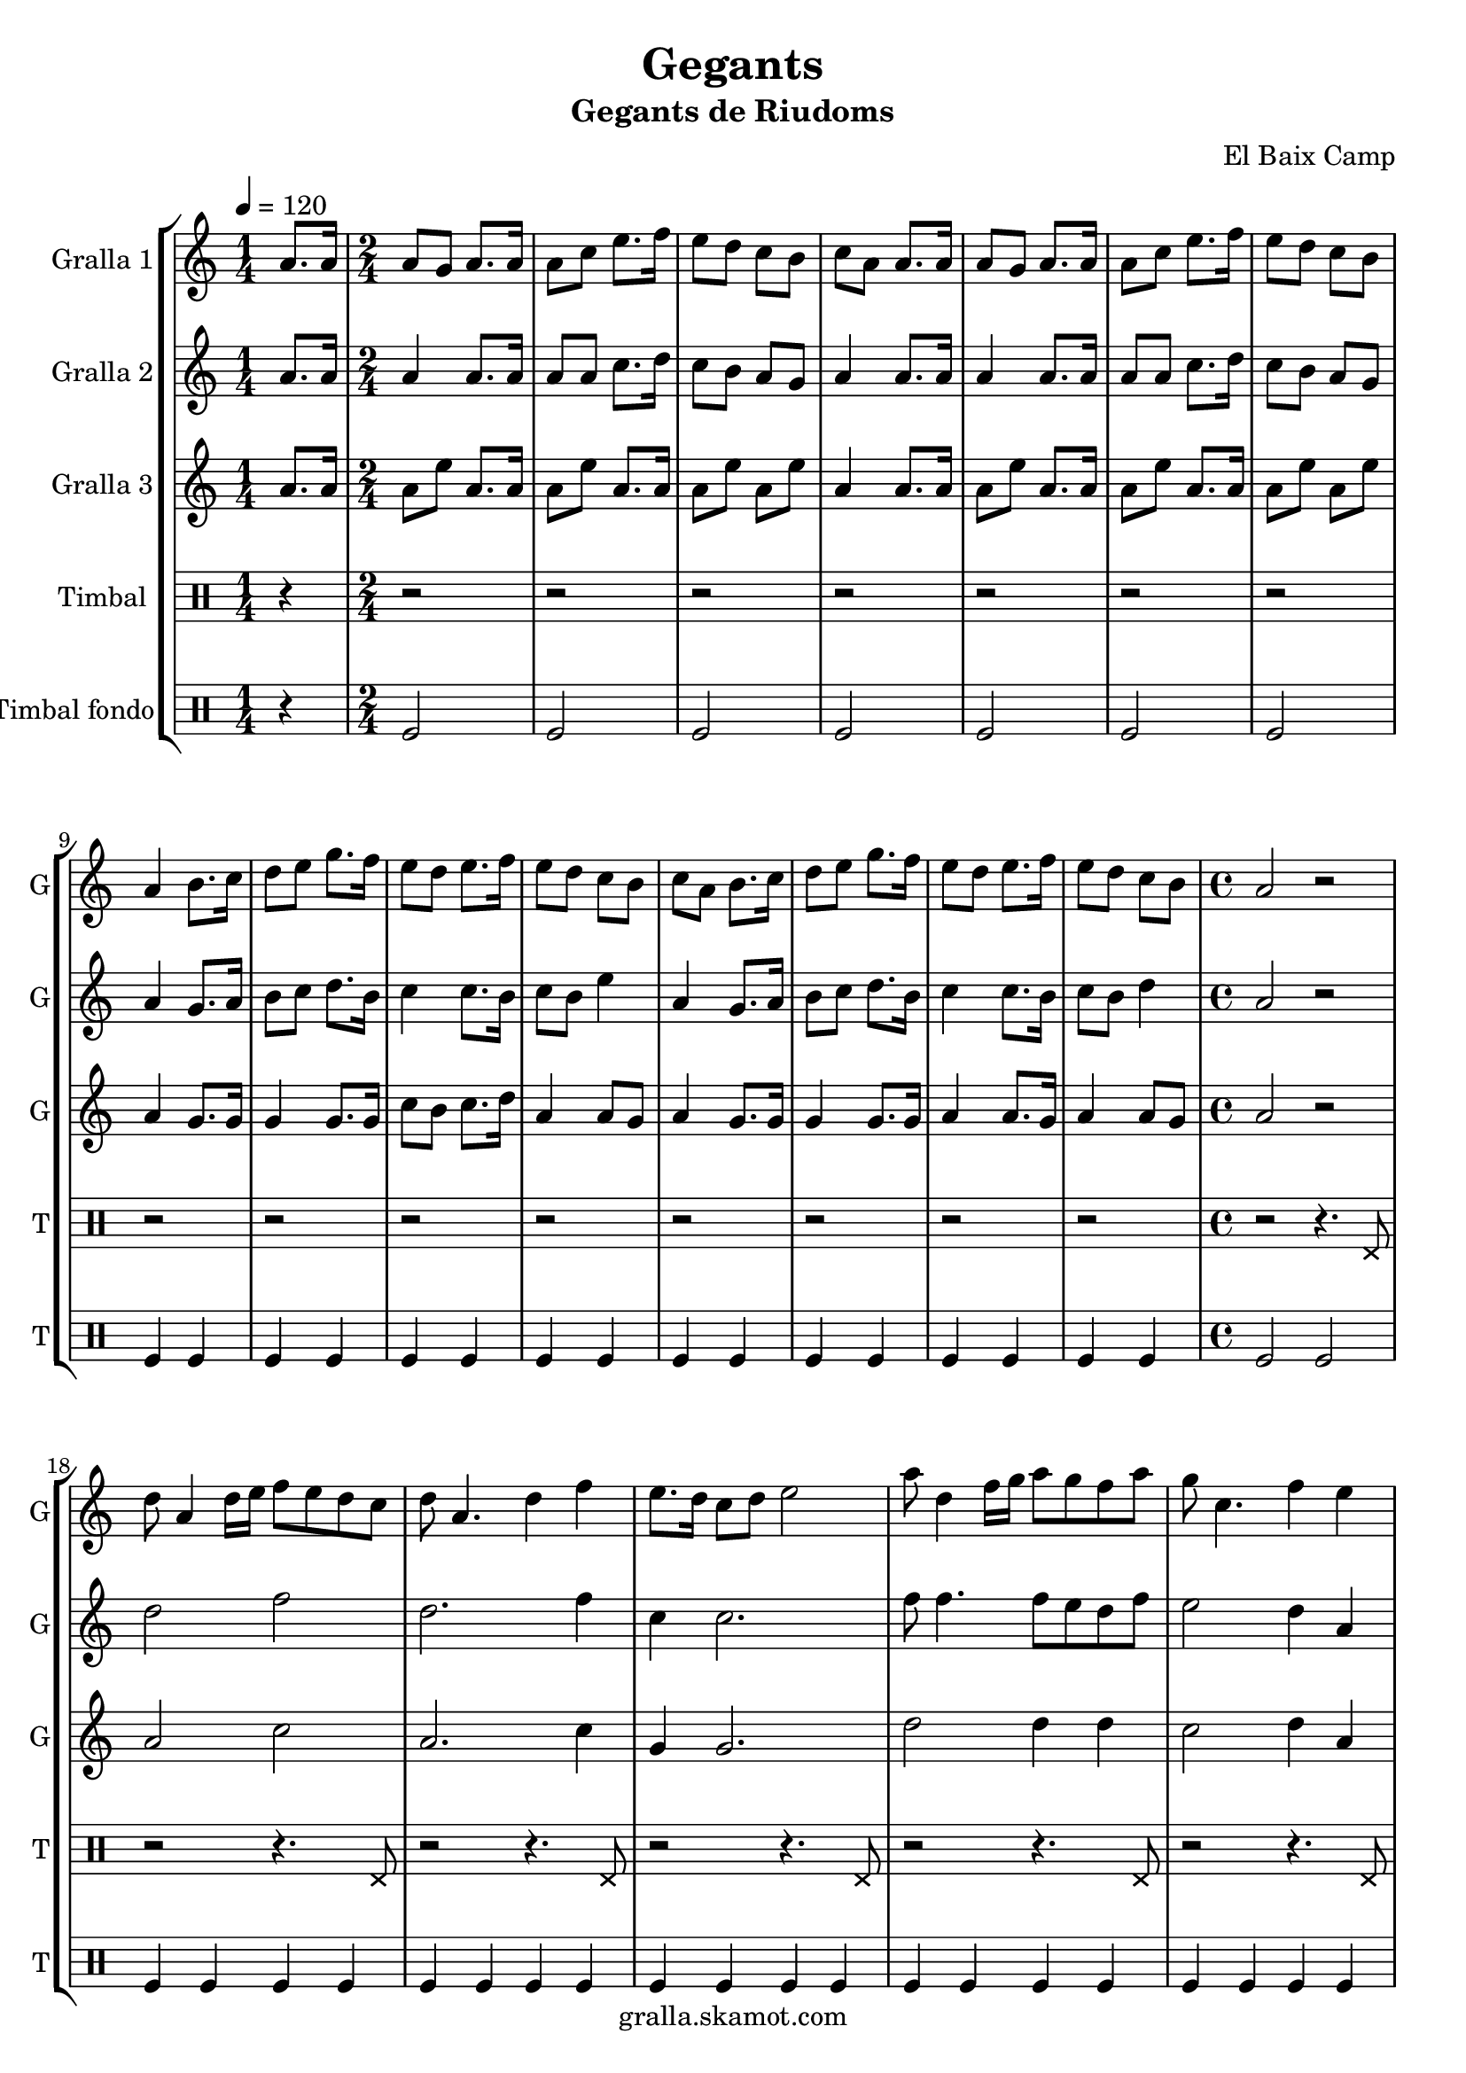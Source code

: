 \version "2.16.2"

\header {
  dedication=""
  title="Gegants"
  subtitle="Gegants de Riudoms"
  subsubtitle=""
  poet=""
  meter=""
  piece=""
  composer="El Baix Camp"
  arranger=""
  opus=""
  instrument=""
  copyright="gralla.skamot.com"
  tagline=""
}

liniaroAa =
\relative a'
{
  \tempo 4=120
  \clef treble
  \key c \major
  \repeat volta 2 { \time 1/4 a8. a16  |
  \time 2/4   a8 g a8. a16  |
  a8 c e8. f16  |
  e8 d c b  |
  %05
  c8 a a8. a16  |
  a8 g a8. a16  |
  a8 c e8. f16  |
  e8 d c b  |
  a4 b8. c16  |
  %10
  d8 e g8. f16  |
  e8 d e8. f16  |
  e8 d c b  |
  c8 a b8. c16  |
  d8 e g8. f16  |
  %15
  e8 d e8. f16  |
  e8 d c b  |
  \time 4/4   a2 r2  | % troigo!
  d8 a4 d16 e f8 e d c  |
  d8 a4. d4 f  |
  %20
  e8. d16 c8 d e2  |
  a8 d,4 f16 g a8 g f a  |
  g8 c,4. f4 e  |
  d16 c d e f8 d e16 d c d e4  |
  f16 e f g a8 f g16 f e f g8. a,16  |
  %25
  d8 a4. d4 c  |
  d8 a4. d4 f  |
  e8 a,4 a'16 g a8. g16 f8 e  |
  d1 ~  |
  d1  |
  %30
  \time 6/8   r2 r4  |
  r4. a4 a8  |
  e'4 d8 c4 d8  |
  e4 a, c8 e  |
  d8 c b c b g  |
  %35
  a4. a4 a8  |
  e'4 d8 c4 d8  |
  e4 a, c8 e  |
  d8 c b c b g  |
  a4. a4 a8  |
  %40
  b8 d4 c b8  |
  c8 a4 e' e8  |
  e8 d c b c d  |
  e4. a,4 a8  |
  b8 d4 c b8  |
  %45
  c8 a4 e' e8  |
  e8 d c b c b  |
  a4. r  | }
}

liniaroAb =
\relative a'
{
  \tempo 4=120
  \clef treble
  \key c \major
  \repeat volta 2 { \time 1/4 a8. a16  |
  \time 2/4   a4 a8. a16  |
  a8 a c8. d16  |
  c8 b a g  |
  %05
  a4 a8. a16  |
  a4 a8. a16  |
  a8 a c8. d16  |
  c8 b a g  |
  a4 g8. a16  |
  %10
  b8 c d8. b16  |
  c4 c8. b16  |
  c8 b e4  |
  a,4 g8. a16  |
  b8 c d8. b16  |
  %15
  c4 c8. b16  |
  c8 b d4  |
  \time 4/4   a2 r2  | % troigo!
  d2 f  |
  d2. f4  |
  %20
  c4 c2.  |
  f8 f4. f8 e d f  |
  e2 d4 a  |
  d8 a4. c4 c  |
  f2 e16 d c d e8. a,16  |
  %25
  d2 d4 c  |
  a1  |
  c2 f8. e16 d8 c  |
  d8 a4. d2  |
  a1  |
  %30
  \time 6/8   r2 r4  |
  r4. a4 a8  |
  c4 b8 a4 b8  |
  c4 a a8 a  |
  b8 a g a g4  |
  %35
  a4. a4 a8  |
  c4 b8 a4 b8  |
  c4 a a8 a  |
  b8 a g a g4  |
  a4. a4 a8  |
  %40
  b4. b  |
  a4. c4 c8  |
  c8 b a g a b  |
  c4. a4 a8  |
  b4. b  |
  %45
  a4. c4 c8  |
  c8 b a g4 g8  |
  a4. r  | }
}

liniaroAc =
\relative a'
{
  \tempo 4=120
  \clef treble
  \key c \major
  \repeat volta 2 { \time 1/4 a8. a16  |
  \time 2/4   a8 e' a,8. a16  |
  a8 e' a,8. a16  |
  a8 e' a, e'  |
  %05
  a,4 a8. a16  |
  a8 e' a,8. a16  |
  a8 e' a,8. a16  |
  a8 e' a, e'  |
  a,4 g8. g16  |
  %10
  g4 g8. g16  |
  c8 b c8. d16  |
  a4 a8 g  |
  a4 g8. g16  |
  g4 g8. g16  |
  %15
  a4 a8. g16  |
  a4 a8 g  |
  \time 4/4   a2 r2  | % troigo!
  a2 c  |
  a2. c4  |
  %20
  g4 g2.  |
  d'2 d4 d  |
  c2 d4 a  |
  d8 a4. c2  |
  a2 c4 c8. a16  |
  %25
  a2 a4 g  |
  a1  |
  a2 a  |
  a2 d8 a4.  |
  a1  |
  %30
  \time 6/8   r2 r4  |
  r4. a4 a8  |
  a4. a  |
  a4. r  |
  g4. e'  |
  %35
  a,4. a4 a8  |
  a4. a  |
  a4. r  |
  g4. e'  |
  a,4. a4 a8  |
  %40
  g4. g  |
  a4. a  |
  c4. b  |
  a4. e'  |
  g,4. g  |
  %45
  a4. a  |
  a4. g  |
  a4. r  | }
}

liniaroAd =
\drummode
{
  \tempo 4=120
  \repeat volta 2 { \time 1/4 r4  |
  \time 2/4   r2  |
  r2  |
  r2  |
  %05
  r2  |
  r2  |
  r2  |
  r2  |
  r2  |
  %10
  r2  |
  r2  |
  r2  |
  r2  |
  r2  |
  %15
  r2  |
  r2  |
  \time 4/4   r2 r4. hhp8  |
  r2 r4. hhp8  |
  r2 r4. hhp8  |
  %20
  r2 r4. hhp8  |
  r2 r4. hhp8  |
  r2 r4. hhp8  |
  r2 r4. hhp8  |
  r2 r4. hhp8  |
  %25
  r2 r4. hhp8  |
  r2 r4. hhp8  |
  r2 r4. hhp8  |
  r2 r4. hhp8  |
  r2 r4. hhp8  |
  %30
  \time 6/8   r2 r4  |
  r2 r4  |
  r2 r4  |
  r2 r4  |
  r2 r4  |
  %35
  r2 r4  |
  r2 r4  |
  r2 r4  |
  r2 r4  |
  r4. r4 hhp8  |
  %40
  r2 r4  |
  r4. r4 hhp8  |
  r2 r4  |
  r4. r4 hhp8  |
  r2 r4  |
  %45
  r4. r4 hhp8  |
  r2 r4  |
  r2 r4  | }
}

liniaroAe =
\drummode
{
  \tempo 4=120
  \repeat volta 2 { \time 1/4 r4  |
  \time 2/4   tomfl2  |
  tomfl2  |
  tomfl2  |
  %05
  tomfl2  |
  tomfl2  |
  tomfl2  |
  tomfl2  |
  tomfl4 tomfl  |
  %10
  tomfl4 tomfl  |
  tomfl4 tomfl  |
  tomfl4 tomfl  |
  tomfl4 tomfl  |
  tomfl4 tomfl  |
  %15
  tomfl4 tomfl  |
  tomfl4 tomfl  |
  \time 4/4   tomfl2 tomfl  |
  tomfl4 tomfl tomfl tomfl  |
  tomfl4 tomfl tomfl tomfl  |
  %20
  tomfl4 tomfl tomfl tomfl  |
  tomfl4 tomfl tomfl tomfl  |
  tomfl4 tomfl tomfl tomfl  |
  tomfl4 tomfl tomfl tomfl  |
  tomfl4 tomfl tomfl tomfl  |
  %25
  tomfl4 tomfl tomfl tomfl  |
  tomfl4 tomfl tomfl tomfl  |
  tomfl4 tomfl tomfl tomfl  |
  tomfl4 tomfl tomfl tomfl  |
  tomfl4 tomfl2.  |
  %30
  \time 6/8   tomfl2.  |
  r4. tomfl8 tomfl tomfl  |
  tomfl8 tomfl tomfl tomfl tomfl tomfl  |
  tomfl8 tomfl tomfl tomfl tomfl tomfl  |
  tomfl8 tomfl tomfl tomfl tomfl tomfl  |
  %35
  tomfl8 tomfl tomfl tomfl tomfl tomfl  |
  tomfl8 tomfl tomfl tomfl tomfl tomfl  |
  tomfl8 tomfl tomfl tomfl tomfl tomfl  |
  tomfl8 tomfl tomfl tomfl tomfl tomfl  |
  tomfl8 tomfl tomfl tomfl tomfl tomfl  |
  %40
  tomfl4. tomfl  |
  tomfl4. tomfl  |
  tomfl4. tomfl  |
  tomfl4. tomfl  |
  tomfl4. tomfl  |
  %45
  tomfl4. tomfl  |
  tomfl4. tomfl  |
  tomfl8 tomfl tomfl tomfl4.  | }
}

\bookpart {
  \score {
    \new StaffGroup {
      \override Score.RehearsalMark #'self-alignment-X = #LEFT
      <<
        \new Staff \with {instrumentName = #"Gralla 1" shortInstrumentName = #"G"} \liniaroAa
        \new Staff \with {instrumentName = #"Gralla 2" shortInstrumentName = #"G"} \liniaroAb
        \new Staff \with {instrumentName = #"Gralla 3" shortInstrumentName = #"G"} \liniaroAc
        \new DrumStaff \with {instrumentName = #"Timbal" shortInstrumentName = #"T"} \liniaroAd
        \new DrumStaff \with {instrumentName = #"Timbal fondo" shortInstrumentName = #"T"} \liniaroAe
      >>
    }
    \layout {}
  }
  \score { \unfoldRepeats
    \new StaffGroup {
      \override Score.RehearsalMark #'self-alignment-X = #LEFT
      <<
        \new Staff \with {instrumentName = #"Gralla 1" shortInstrumentName = #"G"} \liniaroAa
        \new Staff \with {instrumentName = #"Gralla 2" shortInstrumentName = #"G"} \liniaroAb
        \new Staff \with {instrumentName = #"Gralla 3" shortInstrumentName = #"G"} \liniaroAc
        \new DrumStaff \with {instrumentName = #"Timbal" shortInstrumentName = #"T"} \liniaroAd
        \new DrumStaff \with {instrumentName = #"Timbal fondo" shortInstrumentName = #"T"} \liniaroAe
      >>
    }
    \midi {
      \set Staff.midiInstrument = "oboe"
      \set DrumStaff.midiInstrument = "drums"
    }
  }
}

\bookpart {
  \header {instrument="Gralla 1"}
  \score {
    \new StaffGroup {
      \override Score.RehearsalMark #'self-alignment-X = #LEFT
      <<
        \new Staff \liniaroAa
      >>
    }
    \layout {}
  }
  \score { \unfoldRepeats
    \new StaffGroup {
      \override Score.RehearsalMark #'self-alignment-X = #LEFT
      <<
        \new Staff \liniaroAa
      >>
    }
    \midi {
      \set Staff.midiInstrument = "oboe"
      \set DrumStaff.midiInstrument = "drums"
    }
  }
}

\bookpart {
  \header {instrument="Gralla 2"}
  \score {
    \new StaffGroup {
      \override Score.RehearsalMark #'self-alignment-X = #LEFT
      <<
        \new Staff \liniaroAb
      >>
    }
    \layout {}
  }
  \score { \unfoldRepeats
    \new StaffGroup {
      \override Score.RehearsalMark #'self-alignment-X = #LEFT
      <<
        \new Staff \liniaroAb
      >>
    }
    \midi {
      \set Staff.midiInstrument = "oboe"
      \set DrumStaff.midiInstrument = "drums"
    }
  }
}

\bookpart {
  \header {instrument="Gralla 3"}
  \score {
    \new StaffGroup {
      \override Score.RehearsalMark #'self-alignment-X = #LEFT
      <<
        \new Staff \liniaroAc
      >>
    }
    \layout {}
  }
  \score { \unfoldRepeats
    \new StaffGroup {
      \override Score.RehearsalMark #'self-alignment-X = #LEFT
      <<
        \new Staff \liniaroAc
      >>
    }
    \midi {
      \set Staff.midiInstrument = "oboe"
      \set DrumStaff.midiInstrument = "drums"
    }
  }
}

\bookpart {
  \header {instrument="Timbal"}
  \score {
    \new StaffGroup {
      \override Score.RehearsalMark #'self-alignment-X = #LEFT
      <<
        \new DrumStaff \liniaroAd
      >>
    }
    \layout {}
  }
  \score { \unfoldRepeats
    \new StaffGroup {
      \override Score.RehearsalMark #'self-alignment-X = #LEFT
      <<
        \new DrumStaff \liniaroAd
      >>
    }
    \midi {
      \set Staff.midiInstrument = "oboe"
      \set DrumStaff.midiInstrument = "drums"
    }
  }
}

\bookpart {
  \header {instrument="Timbal fondo"}
  \score {
    \new StaffGroup {
      \override Score.RehearsalMark #'self-alignment-X = #LEFT
      <<
        \new DrumStaff \liniaroAe
      >>
    }
    \layout {}
  }
  \score { \unfoldRepeats
    \new StaffGroup {
      \override Score.RehearsalMark #'self-alignment-X = #LEFT
      <<
        \new DrumStaff \liniaroAe
      >>
    }
    \midi {
      \set Staff.midiInstrument = "oboe"
      \set DrumStaff.midiInstrument = "drums"
    }
  }
}

